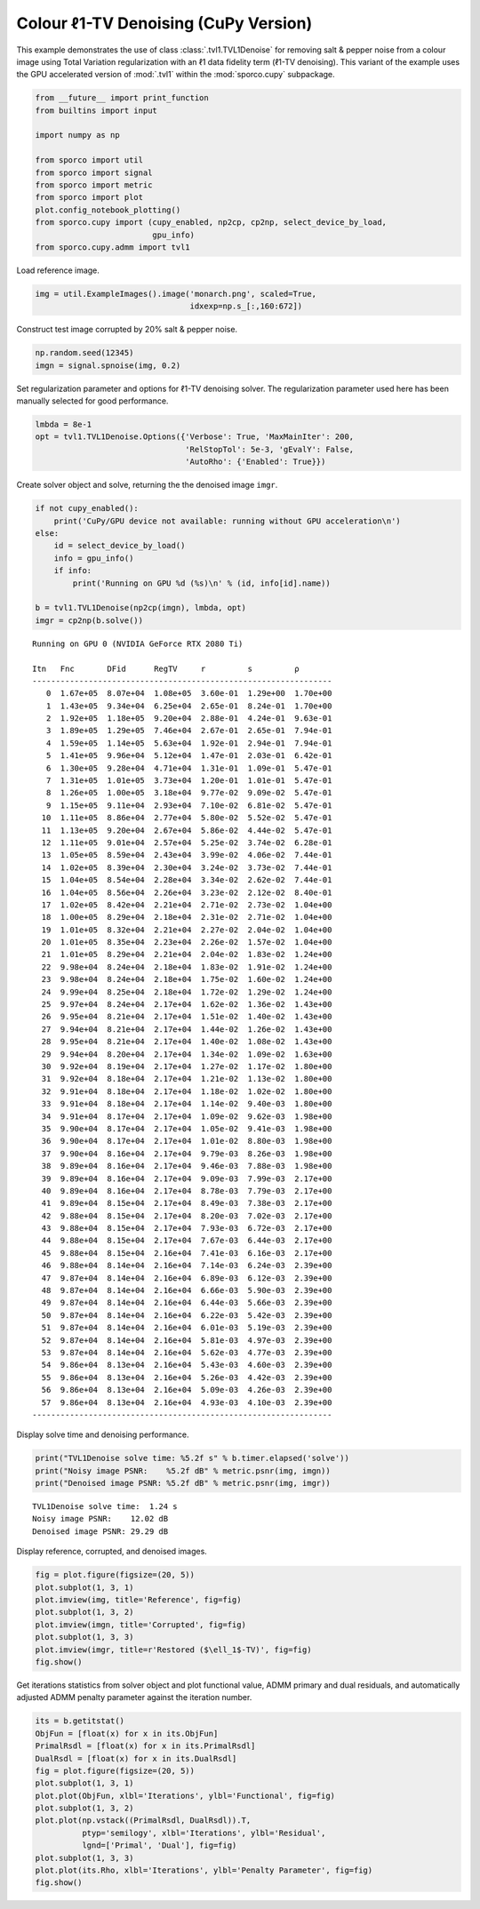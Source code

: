 .. _examples_tv_tvl1den_clr_cupy:

Colour ℓ1-TV Denoising (CuPy Version)
=====================================

This example demonstrates the use of class :class:`.tvl1.TVL1Denoise`
for removing salt & pepper noise from a colour image using Total
Variation regularization with an ℓ1 data fidelity term (ℓ1-TV
denoising). This variant of the example uses the GPU accelerated version
of :mod:`.tvl1` within the :mod:`sporco.cupy` subpackage.

.. code:: ipython3

    from __future__ import print_function
    from builtins import input

    import numpy as np

    from sporco import util
    from sporco import signal
    from sporco import metric
    from sporco import plot
    plot.config_notebook_plotting()
    from sporco.cupy import (cupy_enabled, np2cp, cp2np, select_device_by_load,
                             gpu_info)
    from sporco.cupy.admm import tvl1

Load reference image.

.. code:: ipython3

    img = util.ExampleImages().image('monarch.png', scaled=True,
                                     idxexp=np.s_[:,160:672])

Construct test image corrupted by 20% salt & pepper noise.

.. code:: ipython3

    np.random.seed(12345)
    imgn = signal.spnoise(img, 0.2)

Set regularization parameter and options for ℓ1-TV denoising solver. The
regularization parameter used here has been manually selected for good
performance.

.. code:: ipython3

    lmbda = 8e-1
    opt = tvl1.TVL1Denoise.Options({'Verbose': True, 'MaxMainIter': 200,
                                    'RelStopTol': 5e-3, 'gEvalY': False,
                                    'AutoRho': {'Enabled': True}})

Create solver object and solve, returning the the denoised image
``imgr``.

.. code:: ipython3

    if not cupy_enabled():
        print('CuPy/GPU device not available: running without GPU acceleration\n')
    else:
        id = select_device_by_load()
        info = gpu_info()
        if info:
            print('Running on GPU %d (%s)\n' % (id, info[id].name))

    b = tvl1.TVL1Denoise(np2cp(imgn), lmbda, opt)
    imgr = cp2np(b.solve())


.. parsed-literal::

    Running on GPU 0 (NVIDIA GeForce RTX 2080 Ti)

    Itn   Fnc       DFid      RegTV     r         s         ρ
    ----------------------------------------------------------------
       0  1.67e+05  8.07e+04  1.08e+05  3.60e-01  1.29e+00  1.70e+00
       1  1.43e+05  9.34e+04  6.25e+04  2.65e-01  8.24e-01  1.70e+00
       2  1.92e+05  1.18e+05  9.20e+04  2.88e-01  4.24e-01  9.63e-01
       3  1.89e+05  1.29e+05  7.46e+04  2.67e-01  2.65e-01  7.94e-01
       4  1.59e+05  1.14e+05  5.63e+04  1.92e-01  2.94e-01  7.94e-01
       5  1.41e+05  9.96e+04  5.12e+04  1.47e-01  2.03e-01  6.42e-01
       6  1.30e+05  9.28e+04  4.71e+04  1.31e-01  1.09e-01  5.47e-01
       7  1.31e+05  1.01e+05  3.73e+04  1.20e-01  1.01e-01  5.47e-01
       8  1.26e+05  1.00e+05  3.18e+04  9.77e-02  9.09e-02  5.47e-01
       9  1.15e+05  9.11e+04  2.93e+04  7.10e-02  6.81e-02  5.47e-01
      10  1.11e+05  8.86e+04  2.77e+04  5.80e-02  5.52e-02  5.47e-01
      11  1.13e+05  9.20e+04  2.67e+04  5.86e-02  4.44e-02  5.47e-01
      12  1.11e+05  9.01e+04  2.57e+04  5.25e-02  3.74e-02  6.28e-01
      13  1.05e+05  8.59e+04  2.43e+04  3.99e-02  4.06e-02  7.44e-01
      14  1.02e+05  8.39e+04  2.30e+04  3.24e-02  3.73e-02  7.44e-01
      15  1.04e+05  8.54e+04  2.28e+04  3.34e-02  2.62e-02  7.44e-01
      16  1.04e+05  8.56e+04  2.26e+04  3.23e-02  2.12e-02  8.40e-01
      17  1.02e+05  8.42e+04  2.21e+04  2.71e-02  2.73e-02  1.04e+00
      18  1.00e+05  8.29e+04  2.18e+04  2.31e-02  2.71e-02  1.04e+00
      19  1.01e+05  8.32e+04  2.21e+04  2.27e-02  2.04e-02  1.04e+00
      20  1.01e+05  8.35e+04  2.23e+04  2.26e-02  1.57e-02  1.04e+00
      21  1.01e+05  8.29e+04  2.21e+04  2.04e-02  1.83e-02  1.24e+00
      22  9.98e+04  8.24e+04  2.18e+04  1.83e-02  1.91e-02  1.24e+00
      23  9.98e+04  8.24e+04  2.18e+04  1.75e-02  1.60e-02  1.24e+00
      24  9.99e+04  8.25e+04  2.18e+04  1.72e-02  1.29e-02  1.24e+00
      25  9.97e+04  8.24e+04  2.17e+04  1.62e-02  1.36e-02  1.43e+00
      26  9.95e+04  8.21e+04  2.17e+04  1.51e-02  1.40e-02  1.43e+00
      27  9.94e+04  8.21e+04  2.17e+04  1.44e-02  1.26e-02  1.43e+00
      28  9.95e+04  8.21e+04  2.17e+04  1.40e-02  1.08e-02  1.43e+00
      29  9.94e+04  8.20e+04  2.17e+04  1.34e-02  1.09e-02  1.63e+00
      30  9.92e+04  8.19e+04  2.17e+04  1.27e-02  1.17e-02  1.80e+00
      31  9.92e+04  8.18e+04  2.17e+04  1.21e-02  1.13e-02  1.80e+00
      32  9.91e+04  8.18e+04  2.17e+04  1.18e-02  1.02e-02  1.80e+00
      33  9.91e+04  8.18e+04  2.17e+04  1.14e-02  9.40e-03  1.80e+00
      34  9.91e+04  8.17e+04  2.17e+04  1.09e-02  9.62e-03  1.98e+00
      35  9.90e+04  8.17e+04  2.17e+04  1.05e-02  9.41e-03  1.98e+00
      36  9.90e+04  8.17e+04  2.17e+04  1.01e-02  8.80e-03  1.98e+00
      37  9.90e+04  8.16e+04  2.17e+04  9.79e-03  8.26e-03  1.98e+00
      38  9.89e+04  8.16e+04  2.17e+04  9.46e-03  7.88e-03  1.98e+00
      39  9.89e+04  8.16e+04  2.17e+04  9.09e-03  7.99e-03  2.17e+00
      40  9.89e+04  8.16e+04  2.17e+04  8.78e-03  7.79e-03  2.17e+00
      41  9.89e+04  8.15e+04  2.17e+04  8.49e-03  7.38e-03  2.17e+00
      42  9.88e+04  8.15e+04  2.17e+04  8.20e-03  7.02e-03  2.17e+00
      43  9.88e+04  8.15e+04  2.17e+04  7.93e-03  6.72e-03  2.17e+00
      44  9.88e+04  8.15e+04  2.17e+04  7.67e-03  6.44e-03  2.17e+00
      45  9.88e+04  8.15e+04  2.16e+04  7.41e-03  6.16e-03  2.17e+00
      46  9.88e+04  8.14e+04  2.16e+04  7.14e-03  6.24e-03  2.39e+00
      47  9.87e+04  8.14e+04  2.16e+04  6.89e-03  6.12e-03  2.39e+00
      48  9.87e+04  8.14e+04  2.16e+04  6.66e-03  5.90e-03  2.39e+00
      49  9.87e+04  8.14e+04  2.16e+04  6.44e-03  5.66e-03  2.39e+00
      50  9.87e+04  8.14e+04  2.16e+04  6.22e-03  5.42e-03  2.39e+00
      51  9.87e+04  8.14e+04  2.16e+04  6.01e-03  5.19e-03  2.39e+00
      52  9.87e+04  8.14e+04  2.16e+04  5.81e-03  4.97e-03  2.39e+00
      53  9.87e+04  8.14e+04  2.16e+04  5.62e-03  4.77e-03  2.39e+00
      54  9.86e+04  8.13e+04  2.16e+04  5.43e-03  4.60e-03  2.39e+00
      55  9.86e+04  8.13e+04  2.16e+04  5.26e-03  4.42e-03  2.39e+00
      56  9.86e+04  8.13e+04  2.16e+04  5.09e-03  4.26e-03  2.39e+00
      57  9.86e+04  8.13e+04  2.16e+04  4.93e-03  4.10e-03  2.39e+00
    ----------------------------------------------------------------


Display solve time and denoising performance.

.. code:: ipython3

    print("TVL1Denoise solve time: %5.2f s" % b.timer.elapsed('solve'))
    print("Noisy image PSNR:    %5.2f dB" % metric.psnr(img, imgn))
    print("Denoised image PSNR: %5.2f dB" % metric.psnr(img, imgr))


.. parsed-literal::

    TVL1Denoise solve time:  1.24 s
    Noisy image PSNR:    12.02 dB
    Denoised image PSNR: 29.29 dB


Display reference, corrupted, and denoised images.

.. code:: ipython3

    fig = plot.figure(figsize=(20, 5))
    plot.subplot(1, 3, 1)
    plot.imview(img, title='Reference', fig=fig)
    plot.subplot(1, 3, 2)
    plot.imview(imgn, title='Corrupted', fig=fig)
    plot.subplot(1, 3, 3)
    plot.imview(imgr, title=r'Restored ($\ell_1$-TV)', fig=fig)
    fig.show()



.. image:: tvl1den_clr_cupy_files/tvl1den_clr_cupy_13_0.png


Get iterations statistics from solver object and plot functional value,
ADMM primary and dual residuals, and automatically adjusted ADMM penalty
parameter against the iteration number.

.. code:: ipython3

    its = b.getitstat()
    ObjFun = [float(x) for x in its.ObjFun]
    PrimalRsdl = [float(x) for x in its.PrimalRsdl]
    DualRsdl = [float(x) for x in its.DualRsdl]
    fig = plot.figure(figsize=(20, 5))
    plot.subplot(1, 3, 1)
    plot.plot(ObjFun, xlbl='Iterations', ylbl='Functional', fig=fig)
    plot.subplot(1, 3, 2)
    plot.plot(np.vstack((PrimalRsdl, DualRsdl)).T,
              ptyp='semilogy', xlbl='Iterations', ylbl='Residual',
              lgnd=['Primal', 'Dual'], fig=fig)
    plot.subplot(1, 3, 3)
    plot.plot(its.Rho, xlbl='Iterations', ylbl='Penalty Parameter', fig=fig)
    fig.show()



.. image:: tvl1den_clr_cupy_files/tvl1den_clr_cupy_15_0.png

